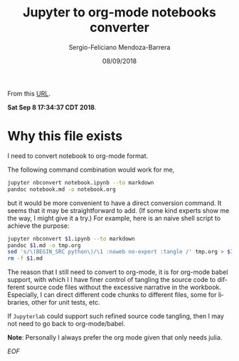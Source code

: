 #+TITLE:         Jupyter to org-mode notebooks converter
#+AUTHOR:        Sergio-Feliciano Mendoza-Barrera
#+DRAWERS:       sfmb
#+EMAIL:         s.f.m@ieee.org
#+DATE:          08/09/2018
#+DESCRIPTION:   Julia Language tutorials and testing
#+KEYWORDS:      julia, data science, emacs, ESS, org-mode, development
#+LANGUAGE:      en
#+OPTIONS:       H:10 num:t toc:nil \n:nil @:t ::t |:t ^:{} -:t f:t *:t <:t d:HIDDEN
#+OPTIONS:       TeX:t LaTeX:t skip:nil d:nil todo:t pri:nil tags:not-in-toc
#+OPTIONS:       LaTeX:dvipng
#+INFOJS_OPT:    view:nil toc:nil ltoc:t mouse:underline buttons:0 path:http://orgmode.org/org-info.js
#+EXPORT_SELECT_TAGS: export
#+EXPORT_EXCLUDE_TAGS: noexport
#+LINK_UP:
#+LINK_HOME:
#+XSLT:
#+STYLE: <link rel="stylesheet" type="text/css" href="dft.css"/>

#+LaTeX_CLASS: IEEEtran
#+LATEX_CLASS_OPTIONS: [letterpaper, 9pt, twoside, compsoc, final]
#+LATEX_HEADER: \usepackage[USenglish]{babel}
#+LATEX_HEADER: \hyphenation{do-cu-ment}
#+LATEX_HEADER: \usepackage{minted}
#+LATEX_HEADER: \usepackage{makeidx}
#+LATEX_HEADER: \usepackage[T1]{fontenc}
#+LATEX_HEADER: \usepackage[ttdefault=true]{AnonymousPro}
#+LATEX_HEADER: \renewcommand*\familydefault{\ttdefault} %% Only if the base font of the document is to be typewriter style
#+LATEX_HEADER: \usepackage[libertine,bigdelims]{newtxmath}
#+LATEX_HEADER: \usepackage[cal=boondoxo,bb=boondox,frak=boondox]{mathalfa}
#+LATEX_HEADER: \useosf % change normal text to use proportional oldstyle figures

#+LATEX_HEADER: \markboth{Jupyter to org-mode notebooks converter}%
#+LATEX_HEADER: {Bizland HUB}
#+LATEX_HEADER: \newcommand{\degC}{$^\circ$C{}}

#+STYLE: <script type="text/javascript" src="https://cdn.mathjax.org/mathjax/latest/MathJax.js?config=TeX-AMS-MML_HTMLorMML"> </script>

# -*- mode: org; -*-
#+OPTIONS:   toc:2
#+HTML_HEAD: <link rel="stylesheet" type="text/css" href="https://www.pirilampo.org/styles/readtheorg/css/htmlize.css"/>
#+HTML_HEAD: <link rel="stylesheet" type="text/css" href="https://www.pirilampo.org/styles/readtheorg/css/readtheorg.css"/>

#+HTML_HEAD: <script src="https://ajax.googleapis.com/ajax/libs/jquery/2.1.3/jquery.min.js"></script>
#+HTML_HEAD: <script src="https://maxcdn.bootstrapcdn.com/bootstrap/3.3.4/js/bootstrap.min.js"></script>
#+HTML_HEAD: <script type="text/javascript" src="http://www.pirilampo.org/styles/lib/js/jquery.stickytableheaders.js"></script>
#+HTML_HEAD: <script type="text/javascript" src="http://www.pirilampo.org/styles/readtheorg/js/readtheorg.js"></script>

#+BEGIN_ABSTRACT
From this [[https://github.com/jupyter/nbconvert/issues/800][URL]].

*Sat Sep  8 17:34:37 CDT 2018*.
#+END_ABSTRACT

* Why this file exists

I need to convert notebook to org-mode format.

The following command combination would work for me,

#+BEGIN_SRC bash
  jupyter nbconvert notebook.ipynb --to markdown
  pandoc notebook.md -o notebook.org
#+END_SRC

but it would be more convenient to have a direct conversion
command. It seems that it may be straightforward to add. (If some kind
experts show me the way, I might give it a try.) For example, here is
an naive shell script to achieve the purpose:

#+BEGIN_SRC bash
  jupyter nbconvert $1.ipynb --to markdown
  pandoc $1.md -o tmp.org
  sed 's/\(BEGIN_SRC python\)/\1 :noweb no-export :tangle /' tmp.org > $1.org
  rm -f $1.md
#+END_SRC

The reason that I still need to convert to org-mode, it is for
org-mode babel support, with which I I have finer control of tangling
the source code to different source code files without the excessive
narrative in the workbook. Especially, I can direct different code
chunks to different files, some for libraries, other for unit tests,
etc.

If ~Jupyterlab~ could support such refined source code tangling, then I
may not need to go back to org-mode/babel.

*Note*: Personally I always prefer the org mode given that only needs
 julia.

/EOF/
